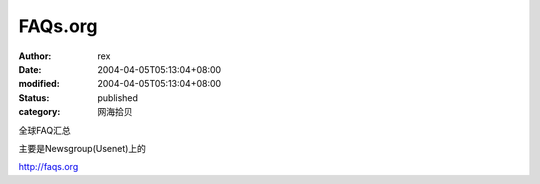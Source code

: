 
FAQs.org
################


:author: rex
:date: 2004-04-05T05:13:04+08:00
:modified: 2004-04-05T05:13:04+08:00
:status: published
:category: 网海拾贝


全球FAQ汇总  

主要是Newsgroup(Usenet)上的 

http://faqs.org
